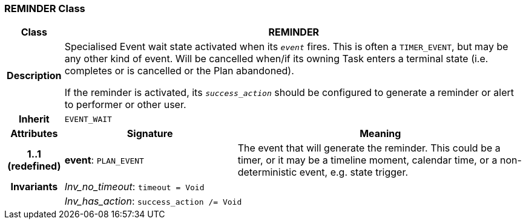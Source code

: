 === REMINDER Class

[cols="^1,3,5"]
|===
h|*Class*
2+^h|*REMINDER*

h|*Description*
2+a|Specialised Event wait state activated when its `_event_` fires. This is often a `TIMER_EVENT`, but may be any other kind of event. Will be cancelled when/if its owning Task enters a terminal state (i.e. completes or is cancelled or the Plan abandoned).

If the reminder is activated, its `_success_action_` should be configured to generate a reminder or alert to performer or other user.

h|*Inherit*
2+|`EVENT_WAIT`

h|*Attributes*
^h|*Signature*
^h|*Meaning*

h|*1..1 +
(redefined)*
|*event*: `PLAN_EVENT`
a|The event that will generate the reminder. This could be a timer, or it may be a timeline moment, calendar time, or a non-deterministic event, e.g. state trigger.

h|*Invariants*
2+a|_Inv_no_timeout_: `timeout = Void`

h|
2+a|_Inv_has_action_: `success_action /= Void`
|===
